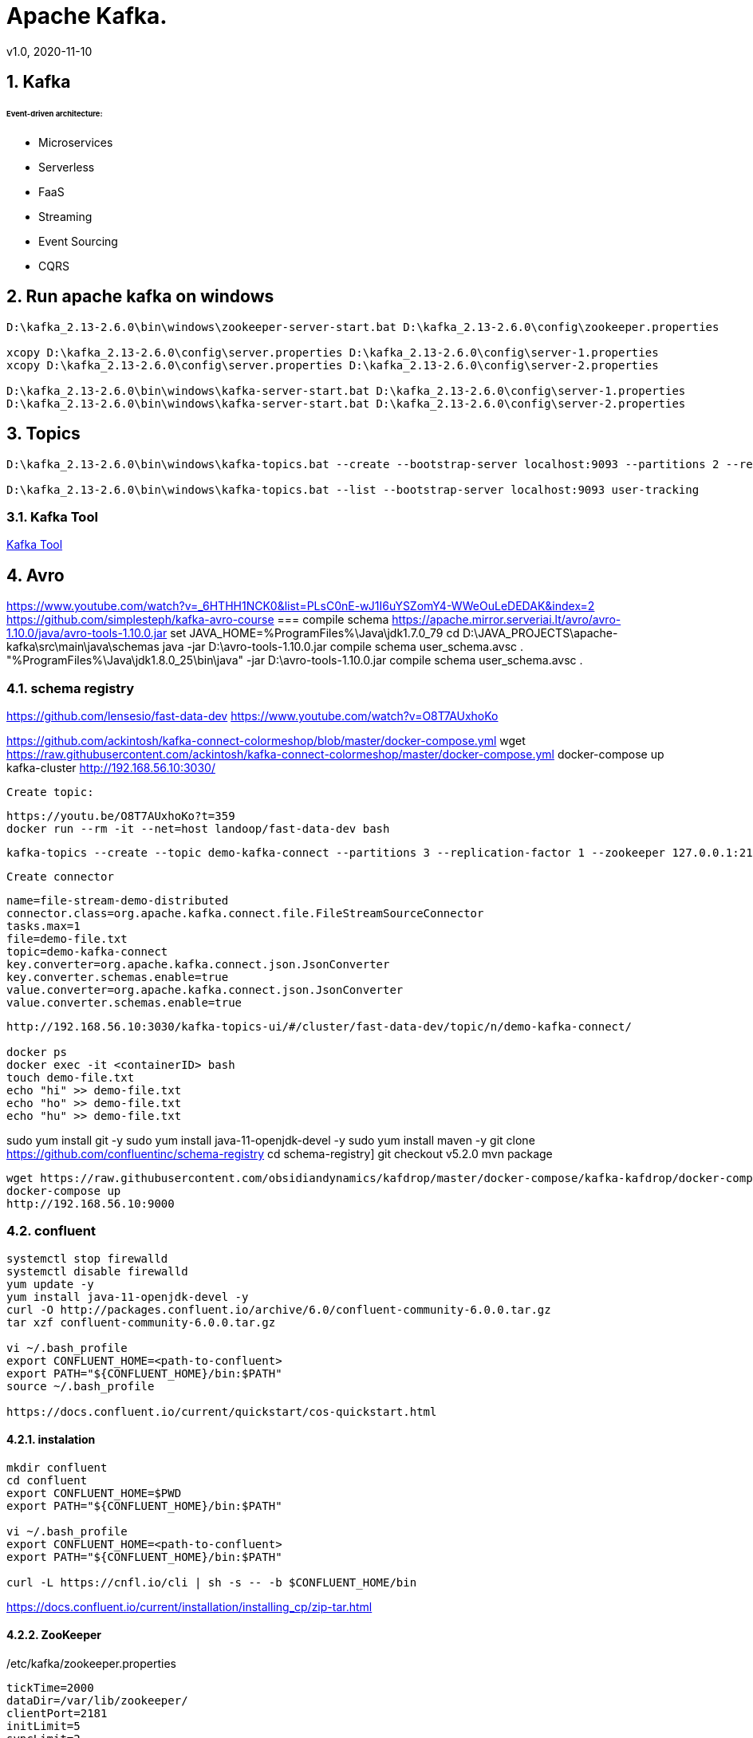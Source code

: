 = Apache Kafka.
v1.0, 2020-11-10
:example-caption!:
:sectnums:
:sectnumlevels: 4

== Kafka

###### Event-driven architecture:
- Microservices
- Serverless
- FaaS
- Streaming
- Event Sourcing
- CQRS



== Run apache kafka on windows
[source]
----
D:\kafka_2.13-2.6.0\bin\windows\zookeeper-server-start.bat D:\kafka_2.13-2.6.0\config\zookeeper.properties

xcopy D:\kafka_2.13-2.6.0\config\server.properties D:\kafka_2.13-2.6.0\config\server-1.properties
xcopy D:\kafka_2.13-2.6.0\config\server.properties D:\kafka_2.13-2.6.0\config\server-2.properties

D:\kafka_2.13-2.6.0\bin\windows\kafka-server-start.bat D:\kafka_2.13-2.6.0\config\server-1.properties
D:\kafka_2.13-2.6.0\bin\windows\kafka-server-start.bat D:\kafka_2.13-2.6.0\config\server-2.properties
----
== Topics
[source]
----
D:\kafka_2.13-2.6.0\bin\windows\kafka-topics.bat --create --bootstrap-server localhost:9093 --partitions 2 --replication-factor 2 --topic user-tracking

D:\kafka_2.13-2.6.0\bin\windows\kafka-topics.bat --list --bootstrap-server localhost:9093 user-tracking
----

=== Kafka Tool
link:https://www.kafkatool.com/download.html[Kafka Tool]

== Avro
https://www.youtube.com/watch?v=_6HTHH1NCK0&list=PLsC0nE-wJ1I6uYSZomY4-WWeOuLeDEDAK&index=2
https://github.com/simplesteph/kafka-avro-course
=== compile schema
https://apache.mirror.serveriai.lt/avro/avro-1.10.0/java/avro-tools-1.10.0.jar
set JAVA_HOME=%ProgramFiles%\Java\jdk1.7.0_79
cd D:\JAVA_PROJECTS\apache-kafka\src\main\java\schemas
java -jar D:\avro-tools-1.10.0.jar compile schema user_schema.avsc .
"%ProgramFiles%\Java\jdk1.8.0_25\bin\java" -jar D:\avro-tools-1.10.0.jar compile schema user_schema.avsc .

=== schema registry

https://github.com/lensesio/fast-data-dev
https://www.youtube.com/watch?v=O8T7AUxhoKo


https://github.com/ackintosh/kafka-connect-colormeshop/blob/master/docker-compose.yml
wget https://raw.githubusercontent.com/ackintosh/kafka-connect-colormeshop/master/docker-compose.yml
docker-compose up kafka-cluster
http://192.168.56.10:3030/

 Create topic:

 https://youtu.be/O8T7AUxhoKo?t=359
 docker run --rm -it --net=host landoop/fast-data-dev bash

 kafka-topics --create --topic demo-kafka-connect --partitions 3 --replication-factor 1 --zookeeper 127.0.0.1:2181

 Create connector
[source]
----
name=file-stream-demo-distributed
connector.class=org.apache.kafka.connect.file.FileStreamSourceConnector
tasks.max=1
file=demo-file.txt
topic=demo-kafka-connect
key.converter=org.apache.kafka.connect.json.JsonConverter
key.converter.schemas.enable=true
value.converter=org.apache.kafka.connect.json.JsonConverter
value.converter.schemas.enable=true
----
[source]
----
http://192.168.56.10:3030/kafka-topics-ui/#/cluster/fast-data-dev/topic/n/demo-kafka-connect/

docker ps
docker exec -it <containerID> bash
touch demo-file.txt
echo "hi" >> demo-file.txt
echo "ho" >> demo-file.txt
echo "hu" >> demo-file.txt
----



sudo yum install git -y
sudo yum install java-11-openjdk-devel -y
sudo yum install maven -y
git clone https://github.com/confluentinc/schema-registry
cd schema-registry]
git checkout v5.2.0
mvn package

[source]
----
wget https://raw.githubusercontent.com/obsidiandynamics/kafdrop/master/docker-compose/kafka-kafdrop/docker-compose.yaml
docker-compose up
http://192.168.56.10:9000
----




=== confluent

[source]
----
systemctl stop firewalld
systemctl disable firewalld
yum update -y
yum install java-11-openjdk-devel -y
curl -O http://packages.confluent.io/archive/6.0/confluent-community-6.0.0.tar.gz
tar xzf confluent-community-6.0.0.tar.gz

vi ~/.bash_profile
export CONFLUENT_HOME=<path-to-confluent>
export PATH="${CONFLUENT_HOME}/bin:$PATH"
source ~/.bash_profile

https://docs.confluent.io/current/quickstart/cos-quickstart.html
----

==== instalation
[source]
----
mkdir confluent
cd confluent
export CONFLUENT_HOME=$PWD
export PATH="${CONFLUENT_HOME}/bin:$PATH"

vi ~/.bash_profile
export CONFLUENT_HOME=<path-to-confluent>
export PATH="${CONFLUENT_HOME}/bin:$PATH"

curl -L https://cnfl.io/cli | sh -s -- -b $CONFLUENT_HOME/bin
----

https://docs.confluent.io/current/installation/installing_cp/zip-tar.html

==== ZooKeeper
[source]
./etc/kafka/zookeeper.properties
----
tickTime=2000
dataDir=/var/lib/zookeeper/
clientPort=2181
initLimit=5
syncLimit=2
server.1=zoo1:2888:3888
server.2=zoo2:2888:3888
server.3=zoo3:2888:3888
autopurge.snapRetainCount=3
autopurge.purgeInterval=24
----

==== Broker


==== Docker
===== Install docker compose
https://docs.docker.com/compose/install/
[source]
----
curl -L "https://github.com/docker/compose/releases/download/1.27.4/docker-compose-$(uname -s)-$(uname -m)" -o /usr/local/bin/docker-compose
chmod +x /usr/local/bin/docker-compose
ln -s /usr/local/bin/docker-compose /usr/bin/docker-compose
docker-compose --version


git clone https://github.com/confluentinc/cp-all-in-one.git
cd cp-all-in-one
git checkout 6.0.0-post
cd cp-all-in-one
docker-compose up -d
docker-compose ps
----

Confluent control center
http://192.168.56.10:9021/
http://localhost:9021/
http://localhost:9021

=== Confluent on Centos 7
https://docs.confluent.io/current/installation/installing_cp/rhel-centos.html
[source]
----
systemctl stop firewalld
systemctl disable firewalld
sudo yum install curl which -y
sudo rpm --import https://packages.confluent.io/rpm/6.0/archive.key
touch /etc/yum.repos.d/confluent.repo
cat <<EOF > /etc/yum.repos.d/confluent.repo
[Confluent.dist]
name=Confluent repository (dist)
baseurl=https://packages.confluent.io/rpm/6.0/7
gpgcheck=1
gpgkey=https://packages.confluent.io/rpm/6.0/archive.key
enabled=1

[Confluent]
name=Confluent repository
baseurl=https://packages.confluent.io/rpm/6.0
gpgcheck=1
gpgkey=https://packages.confluent.io/rpm/6.0/archive.key
enabled=1
EOF

sudo yum clean all && sudo yum install confluent-platform -y
or
sudo yum clean all &&  sudo yum install confluent-community-2.13 -y
----
https://docs.confluent.io/current/installation/scripted-install.html
[source]
----

# Start ZooKeeper
sudo systemctl enable confluent-zookeeper
sudo systemctl start confluent-zookeeper
sudo systemctl status confluent-zookeeper

# Start Kafka
sudo systemctl enable confluent-server
sudo systemctl start confluent-server
sudo systemctl status confluent-server

sudo systemctl enable confluent-kafka
sudo systemctl start confluent-kafka
sudo systemctl status confluent-kafka

sudo systemctl enable confluent-schema-registry
sudo systemctl start confluent-schema-registry
sudo systemctl status confluent-schema-registry



sudo systemctl enable confluent-control-center
sudo systemctl start confluent-control-center
sudo systemctl status confluent-control-center

sudo systemctl enable confluent-kafka-connect
sudo systemctl start confluent-kafka-connect
sudo systemctl status confluent-kafka-connect

sudo systemctl enable confluent-kafka-rest
sudo systemctl start confluent-kafka-rest
sudo systemctl status confluent-kafka-rest

sudo systemctl enable confluent-ksqldb
sudo systemctl start confluent-ksqldb
sudo systemctl status confluent-ksqldb




sudo systemctl enable confluent-kafka-rest
sudo systemctl start confluent-kafka-rest
sudo systemctl status confluent-kafka-rest

systemctl status confluent*









----

=== Start
[source]
----
confluent-hub install --no-prompt confluentinc/kafka-connect-datagen:latest
confluent local services start
----

== Streaming

=== Froud detection system
[plantuml, diagram-classes, png]
....
@startuml
title Froud detection system
|UI|
start
:User \nMakes\nan order;
|Backend|
if (userId is present?) then (no)
    |UI|
    :No userId<
    stop
else (yes)
    |Backend|
    if ( # of items < 1000?) then (no)
        |UI|
        : # of items >= 1000<
        stop
    else (yes)
        |Backend|
    endif
    |Backend|
    if (amount < $10000?) then (no)
        |UI|
        : amount >= $10000<
        stop
    else (yes)
        |UI|
        : OK<
        stop
    endif

endif
@enduml
....
==== Traditional Design
[plantuml, Payment-Service, png]
....
@startuml
title Payment Service
|Validation|
    start
    :$;
|Fround Detection|
    if ($) then (no)
        |Data Base|
        :persist KO;
        |Validation|
        :bad $<
        stop
    else (yes)
        |Data Base|
        :persist OK;
        |Processing|
        stop
    endif
@enduml
....



==== Streaming with Kafka

[plantuml, Test, png]
....
partition PaymentService {
    (*) --> "$ $ $"
}
partition KafkaCluster {

    --> "payments"
}
partition FraudDetection {
    --> "Consumer"

    partition BusinessRules {
        --> " #1"
        --> " #2"
        --> " #..."
    }
    note right: All rules\nmust be valid
}
partition FraudDetection  {
    --> "Producer"
}
partition KafkaCluster {
    --> "validated payments"
}
partition PaymentProcessor {
--> "OK"
}
....
==== Kafka Streams
[plantuml, Kafka Streams, png]
....
partition TopicA {
    start
}
partition KafkaStream {
        - Consumer

        partition topology {
            note right: * topology=\nacyclic graph of sources,\nprocessors and sinks
            - Filter
            - Map
            - Count
            - StateStore
            - Count
        }
        - Producer
}
partition TopicB {
    stop
}
....
==== Stream Topology
[plantuml, Stream Topology, png]
....
|Consumer(Source)|
start
:Consumer;
|Stream Processors|
    :Filter;
    :Map;
    :Count;
    :StateStore;
    :Count;
    :...;
|Producer(Sink)|
    :Producer;
....
==== Stateless Operations

link:https://kafka.apache.org/documentation/streams/developer-guide/dsl-api.html#stateless-transformations[Stateless Transformations @*kafka.apache.org*]

- Branch
- Filter
- Inverse Filter
- Map
- FlatMap
- Foreach
- Peek
- GroupBy
- Merge

==== Stateful Operations

link:https://kafka.apache.org/documentation/streams/developer-guide/dsl-api.html#stateful-transformations[Stateful Transformations @*kafka.apache.org*]


- Aggregation
- Count
- Joins
- Windowing
- Custom processors
